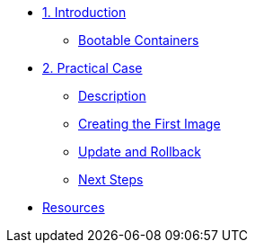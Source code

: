 * xref:01-introduccion.adoc[1. Introduction]
** xref:01-introduccion.adoc#bootable[Bootable Containers]

* xref:02-caso-practico.adoc[2. Practical Case]
** xref:02-caso-practico.adoc#descripcion[Description]
** xref:02-caso-practico.adoc#crear-images[Creating the First Image]
** xref:02-caso-practico.adoc#update-rollback[Update and Rollback]
** xref:02-caso-practico.adoc#next[Next Steps]

* xref:03-resources.adoc[Resources]

